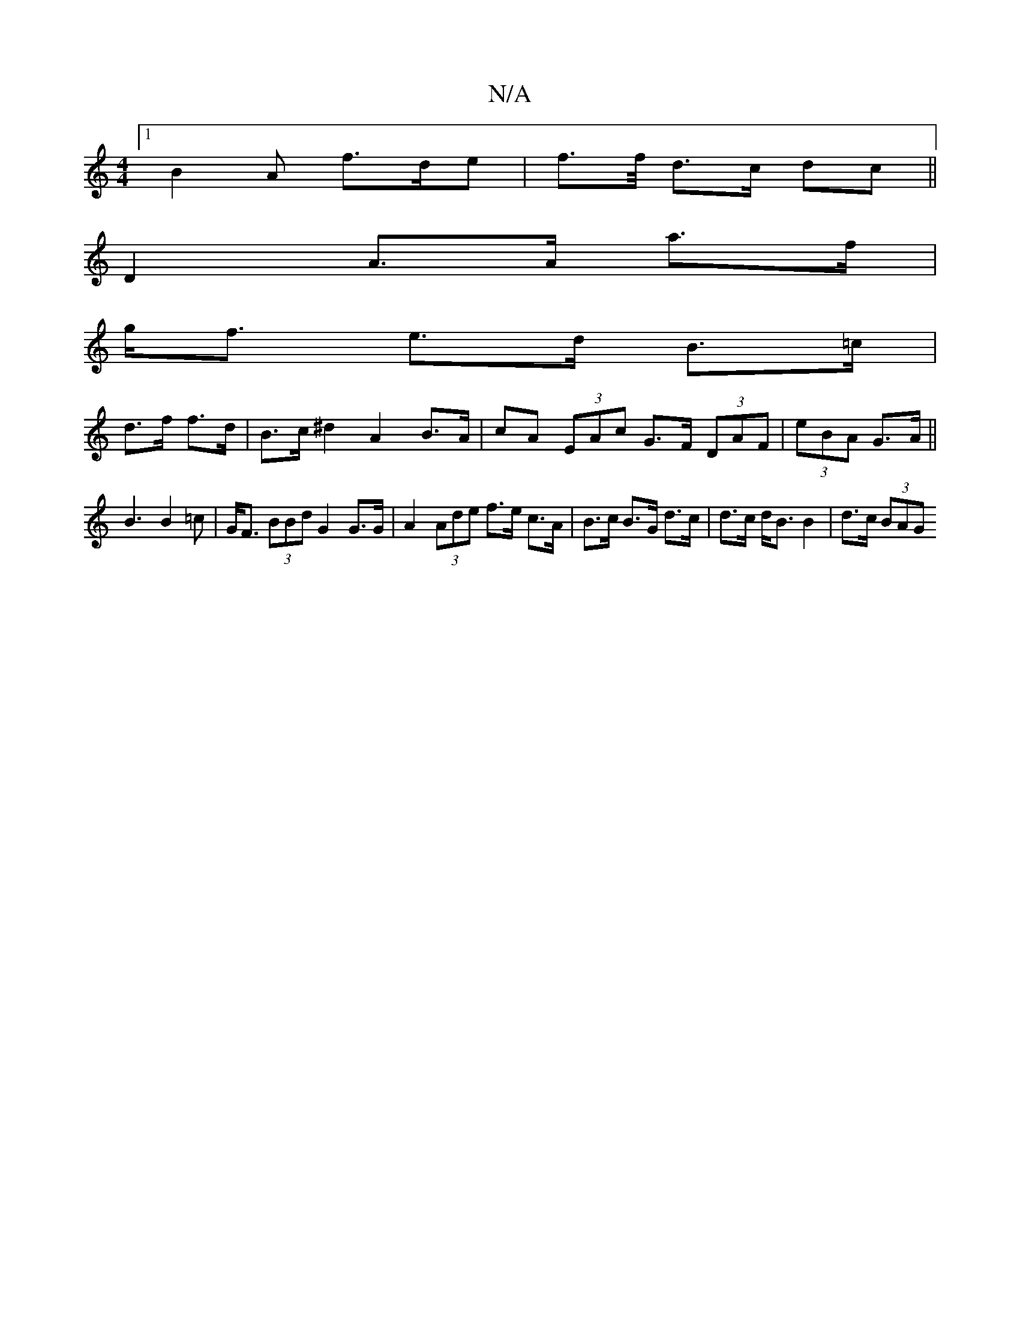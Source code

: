 X:1
T:N/A
M:4/4
R:N/A
K:Cmajor
 [1 B2 A f>de | f>f/ d>c dc ||
D2 A>A a>f |
g<f e>d B>=c |
d>f f>d | B>c ^d2 A2 B>A |cA (3EAc G>F (3DAF|(3eBA G>A ||
B3 B2=c|G<F (3BBd G2 G>G | A2 (3Ade f>e c>A | B>c B>G d>c | d>c d<B B2 | d>c (3BAG 